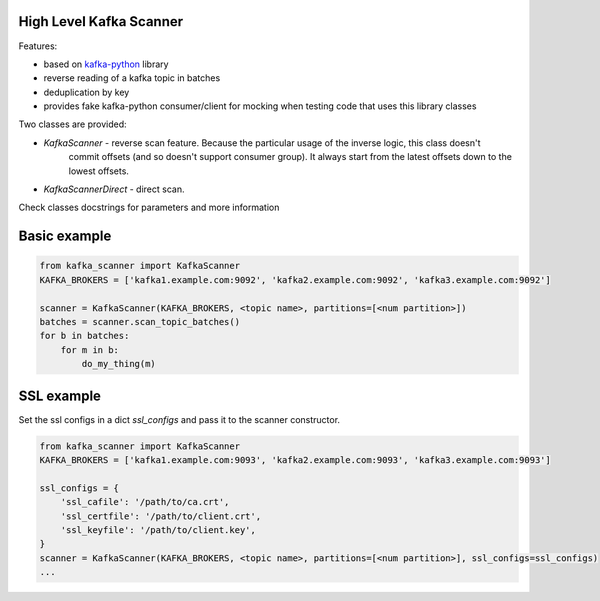 High Level Kafka Scanner
========================

Features:

* based on `kafka-python <https://github.com/mumrah/kafka-python/commits/v1.3.1>`_ library
* reverse reading of a kafka topic in batches
* deduplication by key
* provides fake kafka-python consumer/client for mocking when testing code that uses this library classes

Two classes are provided:

* `KafkaScanner` - reverse scan feature. Because the particular usage of the inverse logic, this class doesn't
                   commit offsets (and so doesn't support consumer group). It always start from the latest offsets
                   down to the lowest offsets.
* `KafkaScannerDirect` - direct scan.

Check classes docstrings for parameters and more information


Basic example
=============

.. code:: python
    
    from kafka_scanner import KafkaScanner
    KAFKA_BROKERS = ['kafka1.example.com:9092', 'kafka2.example.com:9092', 'kafka3.example.com:9092']

    scanner = KafkaScanner(KAFKA_BROKERS, <topic name>, partitions=[<num partition>])
    batches = scanner.scan_topic_batches()
    for b in batches:
        for m in b:
            do_my_thing(m)


SSL example
=============

Set the ssl configs in a dict `ssl_configs` and pass it to the scanner constructor.

.. code:: python

    from kafka_scanner import KafkaScanner
    KAFKA_BROKERS = ['kafka1.example.com:9093', 'kafka2.example.com:9093', 'kafka3.example.com:9093']

    ssl_configs = {
        'ssl_cafile': '/path/to/ca.crt',
        'ssl_certfile': '/path/to/client.crt',
        'ssl_keyfile': '/path/to/client.key',
    }
    scanner = KafkaScanner(KAFKA_BROKERS, <topic name>, partitions=[<num partition>], ssl_configs=ssl_configs)
    ...
